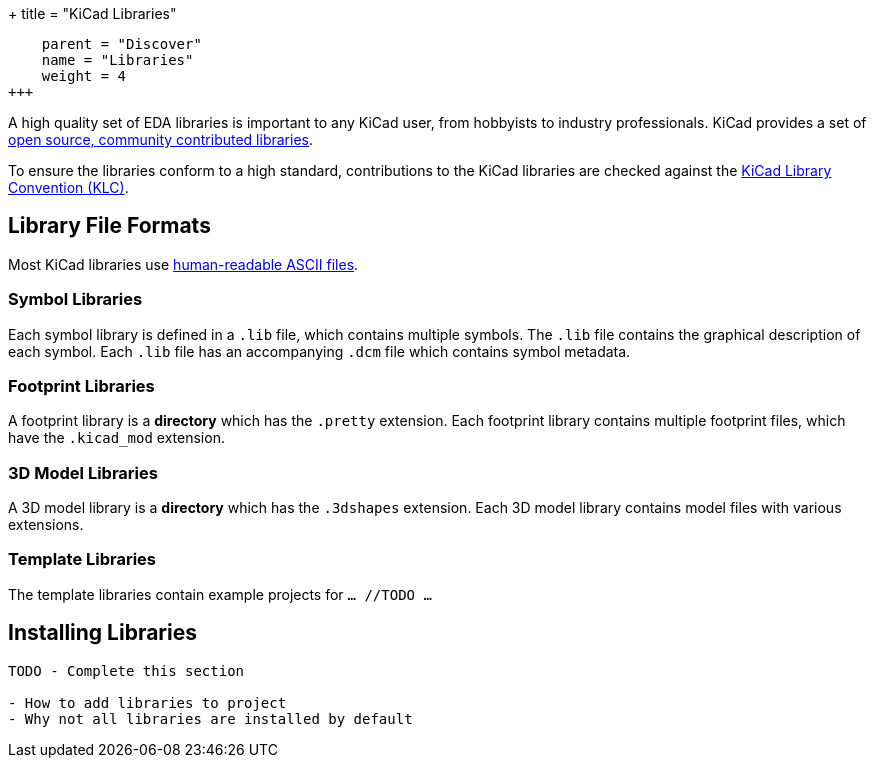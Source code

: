 +++
title = "KiCad Libraries"
[menu.main]
    parent = "Discover"
    name = "Libraries"
    weight = 4
+++

A high quality set of EDA libraries is important to any KiCad user, from hobbyists to industry professionals. KiCad provides a set of link:/libraries/[open source, community contributed libraries].

To ensure the libraries conform to a high standard, contributions to the KiCad libraries are checked against the link:/klc/[KiCad Library Convention (KLC)].

== Library File Formats

Most KiCad libraries use link:/help/file-formats[human-readable ASCII files].

=== Symbol Libraries

Each symbol library is defined in a `.lib` file, which contains multiple symbols. The `.lib` file contains the graphical description of each symbol. Each `.lib` file has an accompanying `.dcm` file which contains symbol metadata.

=== Footprint Libraries

A footprint library is a *directory* which has the `.pretty` extension. Each footprint library contains multiple footprint files, which have the `.kicad_mod` extension.

=== 3D Model Libraries

A 3D model library is a *directory* which has the `.3dshapes` extension. Each 3D model library contains model files with various extensions.

=== Template Libraries

The template libraries contain example projects for `... //TODO ...`

== Installing Libraries

```
TODO - Complete this section

- How to add libraries to project
- Why not all libraries are installed by default
```